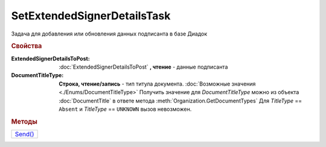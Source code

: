 SetExtendedSignerDetailsTask
============================

Задача для добавления или обновления данных подписанта в базе Диадок

.. rubric:: Свойства


:ExtendedSignerDetailsToPost:
  :doc:`ExtendedSignerDetailsToPost` **, чтение** - данные подписанта

:DocumentTitleType:
  **Строка, чтение/запись** - тип титула документа. :doc:`Возможные значения <./Enums/DocumentTitleType>`
  Получить значение для *DocumentTitleType* можно из объекта :doc:`DocumentTitle` в ответе метода :meth:`Organization.GetDocumentTypes`
  Для *TitleType* == ``Absent`` и *TitleType* == ``UNKNOWN`` вызов невозможен.


.. rubric:: Методы

+--------------------------------------+
| |SetExtendedSignerDetailsTask-Send|_ |
+--------------------------------------+

.. |SetExtendedSignerDetailsTask-Send| replace:: Send()



.. _SetExtendedSignerDetailsTask-Send:
.. method:: SetExtendedSignerDetailsTask.Send()

  Отправляет данные подписанта на сервер Диадок
